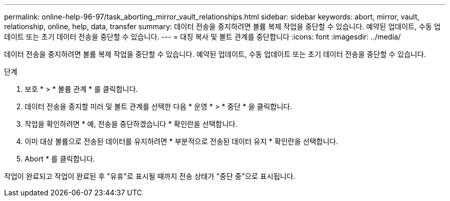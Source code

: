 ---
permalink: online-help-96-97/task_aborting_mirror_vault_relationships.html 
sidebar: sidebar 
keywords: abort, mirror, vault, relationship, online, help, data, transfer 
summary: 데이터 전송을 중지하려면 볼륨 복제 작업을 중단할 수 있습니다. 예약된 업데이트, 수동 업데이트 또는 초기 데이터 전송을 중단할 수 있습니다. 
---
= 대칭 복사 및 볼트 관계를 중단합니다
:icons: font
:imagesdir: ../media/


[role="lead"]
데이터 전송을 중지하려면 볼륨 복제 작업을 중단할 수 있습니다. 예약된 업데이트, 수동 업데이트 또는 초기 데이터 전송을 중단할 수 있습니다.

.단계
. 보호 * > * 볼륨 관계 * 를 클릭합니다.
. 데이터 전송을 중지할 미러 및 볼트 관계를 선택한 다음 * 운영 * > * 중단 * 을 클릭합니다.
. 작업을 확인하려면 * 예, 전송을 중단하겠습니다 * 확인란을 선택합니다.
. 이미 대상 볼륨으로 전송된 데이터를 유지하려면 * 부분적으로 전송된 데이터 유지 * 확인란을 선택합니다.
. Abort * 를 클릭합니다.


작업이 완료되고 작업이 완료된 후 "유휴"로 표시될 때까지 전송 상태가 "중단 중"으로 표시됩니다.
